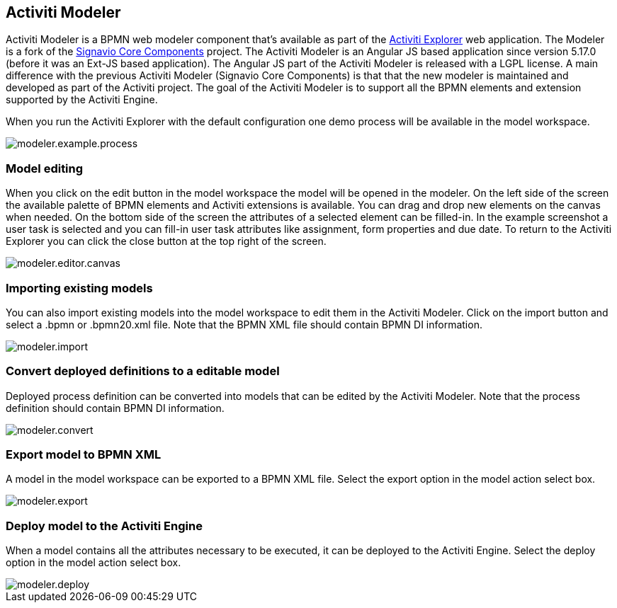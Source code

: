 [[activitiModeler]]

== Activiti Modeler

Activiti Modeler is a BPMN web modeler component that's available as part of the <<activitiExplorer,Activiti Explorer>> web application. 
The Modeler is a fork of the link:$$http://code.google.com/p/signavio-core-components/$$[Signavio Core Components] project. 
The Activiti Modeler is an Angular JS based application since version 5.17.0 (before it was an Ext-JS based application). The Angular JS part of the Activiti Modeler is released with a LGPL license.
A main difference with the previous Activiti Modeler (Signavio Core Components) is that that the new modeler is maintained and developed as part of the Activiti project. 
The goal of the Activiti Modeler is to support all the BPMN elements and extension supported by the Activiti Engine.
 
When you run the Activiti Explorer with the default configuration one demo process will be available in the model workspace.

image::images/modeler.example.process.png[align="center"]
    

=== Model editing

When you click on the edit button in the model workspace the model will be opened in the modeler. On the left side of the screen the available palette of BPMN elements and Activiti extensions is available. You can drag and drop new elements on the canvas when needed. On the bottom side of the screen the attributes of a selected element can be filled-in. In the example screenshot a user task is selected and you can fill-in user task attributes like assignment, form properties and due date. 
To return to the Activiti Explorer you can click the close button at the top right of the screen.

image::images/modeler.editor.canvas.png[align="center"]


=== Importing existing models

You can also import existing models into the model workspace to edit them in the Activiti Modeler. Click on the import button and select a .bpmn or .bpmn20.xml file. Note that the BPMN XML file should contain BPMN DI information.

image::images/modeler.import.png[align="center"]
      


=== Convert deployed definitions to a editable model

Deployed process definition can be converted into models that can be edited by the Activiti Modeler. Note that the process definition should contain BPMN DI information.

image::images/modeler.convert.png[align="center"]


=== Export model to BPMN XML

A model in the model workspace can be exported to a BPMN XML file. Select the export option in the model action select box.
      
image::images/modeler.export.png[align="center"]    


=== Deploy model to the Activiti Engine

When a model contains all the attributes necessary to be executed, it can be deployed to the Activiti Engine. Select the deploy option in the model action select box.

image::images/modeler.deploy.png[align="center"]
      
    

